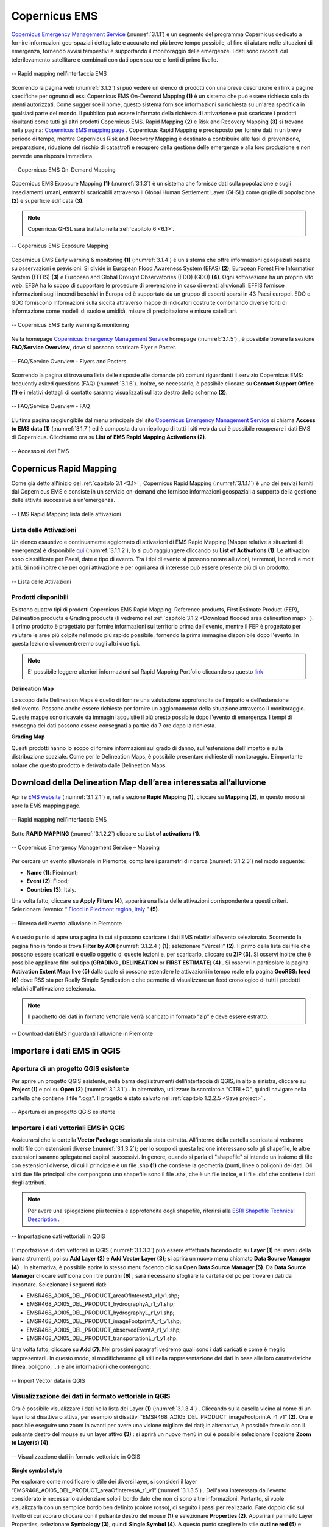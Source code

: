 .. _3.1:

Copernicus EMS
==============

`Copernicus Emergency Management Service <https://emergency.copernicus.eu/>`_ (:numref:`3.1.1`) è un segmento del programma Copernicus dedicato a fornire informazioni geo-spaziali dettagliate e accurate nel più breve tempo possibile, al fine di aiutare nelle situazioni di emergenza, fornendo avvisi tempestivi e supportando il monitoraggio delle emergenze.
I dati sono raccolti dal telerilevamento satellitare e combinati con dati open source e fonti di primo livello.

.. _3.1.1:

.. figure:: /img/3/3.1.1.png
   :align: center

   -- Rapid mapping nell’interfaccia EMS

Scorrendo la pagina web (:numref:`3.1.2`) si può vedere un elenco di prodotti con una breve descrizione e i link a pagine specifiche per ognuno di essi
Copernicus EMS On-Demand Mapping **(1)** è un sistema che può essere richiesto solo da utenti autorizzati. Come suggerisce il nome, questo sistema fornisce informazioni su richiesta su un'area specifica in qualsiasi parte del mondo. Il pubblico può essere informato della richiesta di attivazione e può scaricare i prodotti risultanti come tutti gli altri prodotti Copernicus EMS. 
Rapid Mapping **(2)** e Risk and Recovery Mapping **(3)** si trovano nella pagina: `Copernicus EMS mapping page <https://emergency.copernicus.eu/mapping/>`_ . Copernicus Rapid Mapping è predisposto per fornire dati in un breve periodo di tempo, mentre Copernicus Risk and Recovery Mapping è destinato a contribuire alle fasi di prevenzione, preparazione, riduzione del rischio di catastrofi e recupero della gestione delle emergenze e alla loro produzione e non prevede una risposta immediata.

.. _3.1.2:

.. figure:: /img/3/3.1.2.png
   :align: center

   -- Copernicus EMS On-Demand Mapping

Copernicus EMS Exposure Mapping **(1)** (:numref:`3.1.3`) è un sistema che fornisce dati sulla popolazione e sugli insediamenti umani, entrambi scaricabili attraverso il Global Human Settlement Layer (GHSL) come griglie di popolazione **(2)** e superficie edificata **(3)**.

.. note:: Copernicus GHSL sarà trattato nella :ref:`capitolo 6 <6.1>`.

.. _3.1.3:

.. figure:: /img/3/3.1.3.png
   :align: center

   -- Copernicus EMS Exposure Mapping

Copernicus EMS Early warning & monitoring **(1)** (:numref:`3.1.4`) è un sistema che offre informazioni geospaziali basate su osservazioni e previsioni. Si divide in European Flood Awareness System (EFAS) **(2)**, European Forest Fire Information System (EFFIS) **(3)** e European and Global Drought Observatories (EDO) (GDO) **(4)**. Ogni sottosezione ha un proprio sito web. EFSA ha lo scopo di supportare le procedure di prevenzione in caso di eventi alluvionali. EFFIS fornisce informazioni sugli incendi boschivi in Europa ed è supportato da un gruppo di esperti sparsi in 43 Paesi europei. EDO e GDO forniscono informazioni sulla siccità attraverso mappe di indicatori costruite combinando diverse fonti di informazione come modelli di suolo e umidità, misure di precipitazione e misure satellitari.

.. _3.1.4:

.. figure:: /img/3/3.1.4.png
   :align: center

   -- Copernicus EMS Early warning & monitoring

Nella homepage `Copernicus Emergency Management Service <https://emergency.copernicus.eu/>`_ homepage (:numref:`3.1.5`) , è possibile trovare la sezione **FAQ/Service Overview**, dove si possono scaricare Flyer e Poster.

.. _3.1.5:

.. figure:: /img/3/3.1.5.png
   :align: center

   -- FAQ/Service Overview - Flyers and Posters

Scorrendo la pagina si trova una lista delle risposte alle domande più comuni riguardanti il servizio Copernicus EMS: frequently asked questions (FAQ) (:numref:`3.1.6`). Inoltre, se necessario, è possibile cliccare su **Contact Support Office (1)** e i relativi dettagli di contatto saranno visualizzati sul lato destro dello schermo **(2)**.

.. _3.1.6:

.. figure:: /img/3/3.1.6.png
   :align: center

   -- FAQ/Service Overview - FAQ

L’ultima pagina raggiungibile dal menu principale del sito `Copernicus Emergency Management Service <https://emergency.copernicus.eu/>`_ si chiama **Access to EMS data (1)** (:numref:`3.1.7`) ed è composta da un riepilogo di tutti i siti web da cui è possibile recuperare i dati EMS di Copernicus. 
Clicchiamo ora su **List of EMS Rapid Mapping Activations (2)**.

.. _3.1.7:

.. figure:: /img/3/3.1.7.png
   :align: center

   -- Accesso ai dati EMS

Copernicus Rapid Mapping
------------------------

Come già detto all'inizio del :ref:`capitolo 3.1 <3.1>` , Copernicus Rapid Mapping (:numref:`3.1.1.1`) è uno dei servizi forniti dal Copernicus EMS e consiste in un servizio on-demand che fornisce informazioni geospaziali a supporto della gestione delle attività successive a un'emergenza.

.. _3.1.1.1:

.. figure:: /img/3/3.1.1.1.png
   :align: center

   -- EMS Rapid Mapping lista delle attivazioni

Lista delle Attivazioni
************************

Un elenco esaustivo e continuamente aggiornato di attivazioni di EMS Rapid Mapping (Mappe relative a situazioni di emergenza) è disponibile `qui <https://emergency.copernicus.eu/mapping/list-of-activations-risk-and-recovery>`_ (:numref:`3.1.1.2`), lo si può raggiungere cliccando su **List of Activations (1)**. Le attivazioni sono classificate per Paesi, date e tipo di evento. Tra i tipi di evento si possono notare alluvioni, terremoti, incendi e molti altri. Si noti inoltre che per ogni attivazione e per ogni area di interesse può essere presente più di un prodotto.

.. _3.1.1.2:

.. figure:: /img/3/3.1.1.2.png
   :align: center

   -- Lista delle Attivazioni

Prodotti disponibili
*********************

Esistono quattro tipi di prodotti Copernicus EMS Rapid Mapping:  Reference products, First Estimate Product (FEP), Delineation products e Grading products (li vedremo nel :ref:`capitolo 3.1.2 <Download flooded area delineation map>` ). Il primo prodotto è progettato per fornire informazioni sul territorio prima dell'evento, mentre il FEP è progettato per valutare le aree più colpite nel modo più rapido possibile, fornendo la prima immagine disponibile dopo l'evento. In questa lezione ci concentreremo sugli altri due tipi.

.. note:: E' possibile leggere ulteriori informazioni sul Rapid Mapping Portfolio cliccando su questo `link <https://emergency.copernicus.eu/mapping/ems/rapid-mapping-portfolio>`_

**Delineation Map**

Lo scopo delle Delineation Maps è quello di fornire una valutazione approfondita dell'impatto e dell'estensione dell'evento. Possono anche essere richieste per fornire un aggiornamento della situazione attraverso il monitoraggio. Queste mappe sono ricavate da immagini acquisite il più presto possibile dopo l'evento di emergenza. I tempi di consegna dei dati possono essere consegnati a partire da 7 ore dopo la richiesta.

**Grading Map**

Questi prodotti hanno lo scopo di fornire informazioni sul grado di danno, sull'estensione dell'impatto e sulla distribuzione spaziale. Come per le Delineation Maps, è possibile presentare richieste di monitoraggio. È importante notare che questo prodotto è derivato dalle Delineation Maps.

.. _Download flooded area delineation map:

Download della Delineation Map dell’area interessata all’alluvione
-------------------------------------------------------------------

Aprire `EMS website <https://emergency.copernicus.eu/>`_  (:numref:`3.1.2.1`) e, nella sezione **Rapid Mapping (1)**, cliccare su **Mapping (2)**, in questo modo si apre la EMS mapping page.

.. _3.1.2.1:

.. figure:: /img/3/3.1.2.1.png
   :align: center

   -- Rapid mapping nell’interfaccia EMS

Sotto **RAPID MAPPING** (:numref:`3.1.2.2`) cliccare su **List of activations (1)**. 

.. _3.1.2.2:

.. figure:: /img/3/3.1.2.2.png
   :align: center

   -- Copernicus Emergency Management Service – Mapping

Per cercare un evento alluvionale in Piemonte, compilare i parametri di ricerca (:numref:`3.1.2.3`) nel modo seguente:

+ **Name (1)**: Piedmont;
+ **Event (2)**: Flood;
+ **Countries (3)**: Italy.  

Una volta fatto, cliccare su **Apply Filters (4)**, apparirà una lista delle attivazioni corrispondente a questi criteri. Selezionare l’evento: “ `Flood in Piedmont region, Italy <https://emergency.copernicus.eu/mapping/list-of-components/EMSR468>`_   ” **(5)**. 

.. _3.1.2.3:

.. figure:: /img/3/3.1.2.3.png
   :align: center

   -- Ricerca dell’evento: alluvione in Piemonte

A questo punto si apre una pagina in cui si possono scaricare i dati EMS relativi all’evento selezionato. Scorrendo la pagina fino in fondo si trova **Filter by AOI** (:numref:`3.1.2.4`) **(1)**; 
selezionare “Vercelli” **(2)**. Il primo della lista dei file che possono essere scaricati è quello oggetto di queste lezioni e, per scaricarlo, cliccare su **ZIP (3)**. Si osservi inoltre che è possibile applicare filtri sul tipo (**GRADING** , 
**DELINEATION** or **FIRST ESTIMATE**) **(4)** . Si osservi in particolare la pagina **Activation Extent Map: live (5)** 
dalla quale si possono estendere le attivazioni in tempo reale e la pagina **GeoRSS: feed (6)** 
dove RSS sta per Really Simple Syndication e che permette di visualizzare un feed cronologico di tutti i prodotti relativi all'attivazione selezionata. 

.. note:: Il pacchetto dei dati in formato vettoriale verrà scaricato in formato “zip” e deve essere estratto.

.. _3.1.2.4:

.. figure:: /img/3/3.1.2.4.png
   :align: center

   -- Download dati EMS riguardanti l’alluvione in Piemonte

Importare i dati EMS in QGIS
------------------------------

Apertura di un progetto QGIS esistente
***************************************

Per aprire un progetto QGIS esistente, nella barra degli strumenti dell'interfaccia di QGIS, in alto a sinistra, cliccare su **Project (1)** e poi su **Open (2)** (:numref:`3.1.3.1`) . In alternativa, utilizzare la scorciatoia "CTRL+O", quindi navigare nella cartella che contiene il file ".qgz". Il progetto è stato salvato nel :ref:`capitolo 1.2.2.5 <Save project>` .

.. _3.1.3.1:

.. figure:: /img/3/3.1.3.1.png
   :align: center

   -- Apertura di un progetto QGIS esistente

Importare i dati vettoriali EMS in QGIS
****************************************

Assicurarsi che la cartella **Vector Package** scaricata sia stata estratta. All'interno della cartella scaricata si vedranno molti file con estensioni diverse (:numref:`3.1.3.2`); 
per lo scopo di questa lezione interessano solo gli shapefile, le altre estensioni saranno spiegate nei capitoli successivi. In genere, quando si parla di "shapefile" si intende 
un insieme di file con estensioni diverse, di cui il principale è un file .shp  **(1)** che contiene la geometria (punti, linee o poligoni) dei dati. Gli altri due file principali che compongono uno shapefile sono il file .shx, 
che è un file indice, e il file .dbf che contiene i dati degli attributi.

.. note:: Per avere una spiegazione più tecnica e approfondita degli shapefile, riferirsi alla `ESRI Shapefile Technical Description <https://support.esri.com/en-us/technical-paper/esri-shapefile-technical-description-279>`_ . 

.. _3.1.3.2:

.. figure:: /img/3/3.1.3.2.png
   :align: center

   -- Importazione dati vettoriali in QGIS

L'importazione di dati vettoriali in QGIS (:numref:`3.1.3.3`) può essere effettuata facendo clic su **Layer (1)** nel menu della barra strumenti, poi su **Add Layer (2)** e **Add Vector Layer (3)**; si aprirà un nuovo menu chiamato **Data Source Manager (4)** . 
In alternativa, è possibile aprire lo stesso menu facendo clic su **Open Data Source Manager (5)**. Da **Data Source Manager** cliccare sull'icona con i tre puntini **(6)** ; sarà necessario sfogliare la cartella del pc per trovare i dati da importare. Selezionare i seguenti dati:

+ EMSR468_AOI05_DEL_PRODUCT_areaOfInterestA_r1_v1.shp;
+ EMSR468_AOI05_DEL_PRODUCT_hydrographyA_r1_v1.shp;
+ EMSR468_AOI05_DEL_PRODUCT_hydrographyL_r1_v1.shp;
+ EMSR468_AOI05_DEL_PRODUCT_imageFootprintA_r1_v1.shp;
+ EMSR468_AOI05_DEL_PRODUCT_observedEventA_r1_v1.shp;
+ EMSR468_AOI05_DEL_PRODUCT_transportationL_r1_v1.shp.

Una volta fatto, cliccare su  **Add (7)**.
Nei prossimi paragrafi vedremo quali sono i dati caricati e come è meglio rappresentarli. In questo modo, si modificheranno gli stili nella rappresentazione dei dati in base alle loro caratteristiche (linea, poligono, ...) e alle informazioni che contengono.

.. _3.1.3.3:

.. figure:: /img/3/3.1.3.3.png
   :align: center

   -- Import Vector data in QGIS

Visualizzazione dei dati in formato vettoriale in QGIS 
*******************************************************

Ora è possibile visualizzare i dati nella lista dei Layer **(1)** (:numref:`3.1.3.4`) .
Cliccando sulla casella vicino al nome di un layer lo si disattiva o attiva, per esempio si disattivi “EMSR468_AOI05_DEL_PRODUCT_imageFootprintA_r1_v1” **(2)**. 
Ora è possibile eseguire uno zoom in avanti per avere una visione migliore dei dati; in alternativa, è possibile fare clic con il pulsante destro del mouse su un layer attivo **(3)** : si aprirà un nuovo menù in cui è possibile selezionare l'opzione **Zoom to Layer(s) (4)**.

.. _3.1.3.4:

.. figure:: /img/3/3.1.3.4.png
   :align: center

   -- Visualizzazione dati in formato vettoriale in QGIS

**Single symbol style**

Per esplorare come modificare lo stile dei diversi layer, si consideri il layer “EMSR468_AOI05_DEL_PRODUCT_areaOfInterestA_r1_v1” (:numref:`3.1.3.5`) . 
Dell'area interessata dall'evento considerato è necessario evidenziare solo il bordo dato che non ci sono altre informazioni. Pertanto, si vuole visualizzarla con un semplice bordo ben definito (colore rosso), di seguito i passi per realizzarlo.
Fare doppio clic sul livello di cui sopra o cliccare con il pulsante destro del mouse **(1)** e selezionare **Properties (2)**. 
Apparirà il pannello Layer Properties, selezionare **Symbology (3)**, quindi **Single Symbol (4)**. 
A questo punto scegliere lo stile **outline red (5)** e cliccare su **ok (6)**.

.. _3.1.3.5:

.. figure:: /img/3/3.1.3.5.png
   :align: center

   -- Single symbol style

**Categorized style**

È ora il turno del layer “EMSR468_AOI05_DEL_PRODUCT_hydrographyA_r1_v1” layer (:numref:`3.1.3.6`) . 
Il layer "idrografia", se rappresentato con un solo colore (cioè una sola categoria), non fornisce ulteriori informazioni. Rappresentato invece con uno stile diverso, consente di visualizzare maggiori dettagli.
Come in precedenza, aprire Symbology Property facendo clic con il tasto destro del mouse su **(1)** quindi selezionare **Properties (2)** e **Symbology (3)**. 
Questa volta, cambiare lo stile in  **Categorize (4)**  e impostare il campo Value come **obj_type (5)**. Fare clic su **classify (6)** ed eventualmente modificare i colori **(7)**. 
Quando si è soddisfatti, cliccare su **ok (8)**. Si può notare che ci sono tre diverse categorie relative all'idrografia: lago, fiume e bacino idrico, che ora sono distinte anche nella loro rappresentazione.

.. _3.1.3.6:

.. figure:: /img/3/3.1.3.6.png
   :align: center

   -- Categorized style

Il risultato dell’operazione è mostrato qui (:numref:`3.1.3.7`) .

.. _3.1.3.7:

.. figure:: /img/3/3.1.3.7.png
   :align: center

   -- Categorized Style - Risultato

**Feature labels**

Aprire ora il pannello Layer Properties del layer: “EMSR468_AOI05_DEL_PRODUCT_hydrographyL_r1_v1” **(1)** (:numref:`3.1.3.8`) .
Nel caso di informazioni idrografiche con "linee", queste rappresentano la posizione dei corsi d'acqua nell'area considerata. È interessante associare a questi elementi (se disponibili) i loro nomi, ciò avviene operando sulle “labels” (o etichette).
Scegliere  la scheda **Labels (2)** e selezionare **Single Labels (3)** dal menu a tendina. Selezionare ora il campo che verrà utilizzato per etichettare i dati nell'area di disegno della mappa, scegliendo "nome" nel campo **Value (4)**. Selezionare **Text (5)** per modificare lo stile del testo dell'etichetta e impostare **Size** del carattere su 5.0 **(6)**.
Se si clicca su **Apply (7)** e si sposta il Layer Properties livello per poter guardare la mappa, si noterà che a prima vista è difficile leggere le nostre etichette; nel prossimo passo si vedrà come risolvere questo problema.

.. _3.1.3.8:

.. figure:: /img/3/3.1.3.8.png
   :align: center

   -- Feature labels Text

Tornare al pannello Layer Properties e fare clic su **(1)** (:numref:`3.1.3.9`) . 
Attivare la casella **Draw background (2)** e selezionare un colore a scelta nella palette dei colori **(3)** della barra dei colori; si osservi che il colore del testo è nero, quindi scegliendo toni più scuri sarà più difficile vederlo. L'aggiunta di uno sfondo coprirà parzialmente ciò che si trova sotto il testo delle etichette, ma renderà il testo molto più leggibile.

.. _3.1.3.9:

.. figure:: /img/3/3.1.3.9.png
   :align: center

   -- Feature labels Background

Il risultato di questa operazione è mostrato qui (:numref:`3.1.3.10`).

.. _3.1.3.10:

.. figure:: /img/3/3.1.3.10.png
   :align: center

   -- Feature labels - Risultato

**Graduated style**

Modificheremo ora lo stile  del layer “EMSR468_AOI05_DEL_PRODUCT_observedEventA_r1_v1” **(1)** (:numref:`3.1.3.11`) . 
L'evento osservato che stiamo considerando è un'alluvione.  Il territorio non è colpito dall'alluvione in modo costante (colore unico) ma ci sono aree più esposte e altre meno, quindi è necessaria una visualizzazione che ne tenga conto.

Aprire la scheda **Symbology** e selezionare **Graduated (2)** dal menu a tendina. Scegliere "area" nel campo **Value field (3)**; l’obiettivo è visualizzare le aree allagate con colori diversi in base alle loro dimensioni. Selezionare una palette di colore (4).
Nel set di dati in esame si hanno molte aree piccole e solo poche grandi; data questa distribuzione, selezionare la modalità **Logarithmic Scale** o **Natural Breaks (Jenks) (5)** per migliorare la distanza tra le classi. Impostare il numero di classi per esempio  pari a 15 **(6)** e cliccare su **Classify (7)**: è possibile visualizzare l'anteprima della classificazione nel pannello di anteprima **(8)**. Infine, cliccare su **Ok (9)**.

.. _3.1.3.11:

.. figure:: /img/3/3.1.3.11.png
   :align: center

   -- Graduated style

Il risultato di questa operazione è mostrato qui (:numref:`3.1.3.12`) .

.. _3.1.3.12:

.. figure:: /img/3/3.1.3.12.png
   :align: center

   -- Graduated style - Risultato

**Salvare uno stile**

Se si è soddisfatti di uno stile e si desidera salvarlo per utilizzarlo in futuro, è possibile fare clic su **Style (1)** (:numref:`3.1.3.13`) nel pannello **Symbology** del **Layer Properties** e selezionare **Save Style (2)** dal menu che si aprirà. Nella nuova finestra è possibile selezionare il formato in cui si desidera salvare il file **(3)** e avere un'anteprima delle categorie che verranno salvate **(4)**; si ha anche la possibilità di disattivare eventualmente quelle che non interessano cliccando sulle caselle spuntate. Cliccando sui tre puntini **(5)** è possibile navigare tra le cartelle e scegliere il percorso in cui salvare lo stile personalizzato; al termine, cliccare su **ok (6)**.

.. _3.1.3.13:

.. figure:: /img/3/3.1.3.13.png
   :align: center

   -- Salvataggio dello stile

Attribute table
***************

Di solito quando si lavora su dati vettoriali si ha accesso a una tabella degli attributi (:numref:`3.1.3.14`) , che mostra le informazioni sulle caratteristiche del layer scelto. Vediamo ora la tabella degli attributi del layer "EMSR468_AOI05_DEL_PRODUCT_observedEventA_r1_v1" **(1)** Per aprirla è necessario fare clic con il tasto destro del mouse sul layer e selezionare  **Open Attribute Table (2)** tra le varie opzioni. Verrà visualizzata la tabella degli attributi **(3)**; qui possiamo vedere gli attributi che compongono il nostro livello rappresentati come titoli delle colonne **(4)**, ogni riga rappresenta una voce.
Sopra la tabella degli attributi sono presenti alcuni pulsanti che offrono diverse opzioni:

+ Toggle editing mode **(5)**;
+ Reload the table **(6)**;
+ Select features using an Expression **(7)**;
+ Select All **(8)**;
+ Invert selection **(9)**;
+ Deselect all **(10)**;
+ Filter/Select features using form **(11)**;
+ Move selected to top **(12)**;
+ Pan map to the selected rows **(13)**;
+ Zoom map to the selected rows **(14)**;
+ Organize Columns **(15)**;
+ Open field calculator **(16)**;
+ Conditional formatting **(17)**;
+ Actions **(18)**;
+ Dock Attribute Table **(19)**.

.. _3.1.3.14:

.. figure:: /img/3/3.1.3.14.png
   :align: center

   -- Attribute table

**Selezionare la più grande area colpita dall'alluvione**

Per selezionare l'area più grande colpita dall'alluvione cliccare sull'attributo "area" della attribute table **(1)** (:numref:`3.1.3.15`); poiché i valori sono numerici, i dati saranno automaticamente ordinati per valori decrescenti, quindi l'area più grande sarà rappresentata nell’ultima riga. Facendo nuovamente clic sullo stesso attributo, i dati verranno ordinati in modo crescente. Ora fare clic sul numero di riga corrispondente per selezionare la nostra caratteristica **(2)**. Una volta effettuata la selezione, è possibile fare clic con il tasto destro del mouse su un punto qualsiasi della caratteristica selezionata **(3)** e selezionare **Zoom to feature (4)**. In alternativa, dato che si è eseguita una selezione, è possibile fare clic su **Zoom map to the selected rows (5)**.

.. _3.1.3.15:

.. figure:: /img/3/3.1.3.15.png
   :align: center

   -- La più grande area colpita dall'alluvione

**Calcolare l'area totale colpita dall'alluvione**

Per eseguire calcoli si può utilizzare Field Calculator (:numref:`3.1.3.16`) . Per prima cosa cliccare su **Toggle editing mode (1)** e poi sul pulsante **Field calculator (2)** per aprirlo.
La prima cosa da fare è spuntare la casella **Create virtual field  (3)**, poi dare un nome alla nuova colonna che ospiterà il risultato del nostro calcolo, in questo caso "Total_area" **(4)**. Impostare l' **Output Field Type** su “Decimal” **(5)**, poiché impostandolo su "Intero" si eliminano tutti i valori dopo la virgola. Poiché si vogliono sommare tutti i valori del campo area, cercare la funzione somma nella barra di ricerca digitando "sum" **(6)**; una volta trovata, fare clic su di essa due volte per aggiungerla alla expression tab (questa verrà esaminata in seguito). A destra della Field calculator si aprirà una spiegazione approfondita del funzionamento della funzione scelta **(7)**. Fare clic su **Fields and Values (8)** per aprire il menu a tendina e fare doppio clic su "area" **(9)**. Ora è necessario completare la formula aggiungendo la parentesi di chiusura " ) " **(10)**. In alternativa, è sufficiente digitare la formula nella scheda come: " sum( "area" ) " (eliminando le virgolette esterne). Se la formula è stata scritta nella forma corretta, si dovrebbe vedere una **Preview** del risultato **(11)**. La procedura si conclude facendo clic su **ok (12)**.

.. _3.1.3.16:

.. figure:: /img/3/3.1.3.16.png
   :align: center

   -- Area totale interessata dall’alluvione

Salvare un progetto in QGIS
****************************

Per salvare un progetto in QGIS (:numref:`3.1.3.17`), cliccare su **Project (1)** e poi su **Save (2)**. Successivamente, è necessario selezionare il percorso in cui si desidera salvare il progetto **(3)**, assegnargli un nome **(4)** e fare clic su **Save (5)**.

.. _3.1.3.17:

.. figure:: /img/3/3.1.3.17.png
   :align: center

   -- Salvare un progetto in QGIS